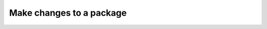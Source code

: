 .. _make-changes-to-package:

=========================
Make changes to a package
=========================

